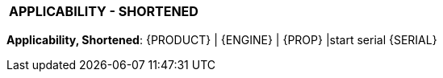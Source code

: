 [[DMC-DEMO-000-00-00-01A-0A2A-A]]

|===
|**APPLICABILITY - SHORTENED**
|===

// tag::applic_short[]
[.applic_short]
*Applicability, Shortened*:
ifdef::CONFIG1[]
Configuration State 1 |
endif::CONFIG1[]
ifdef::CONFIG2[]
Configuration State 2 |
endif::CONFIG2[]
ifdef::CONFIG3[]
Configuration State 3 |
endif::CONFIG3[]
ifdef::CADDEMO[]
CAD-PUB Demo CLASS 1
endif::CADDEMO[]
{PRODUCT} | {ENGINE} | {PROP} |start serial {SERIAL}
// end::applic_short[]